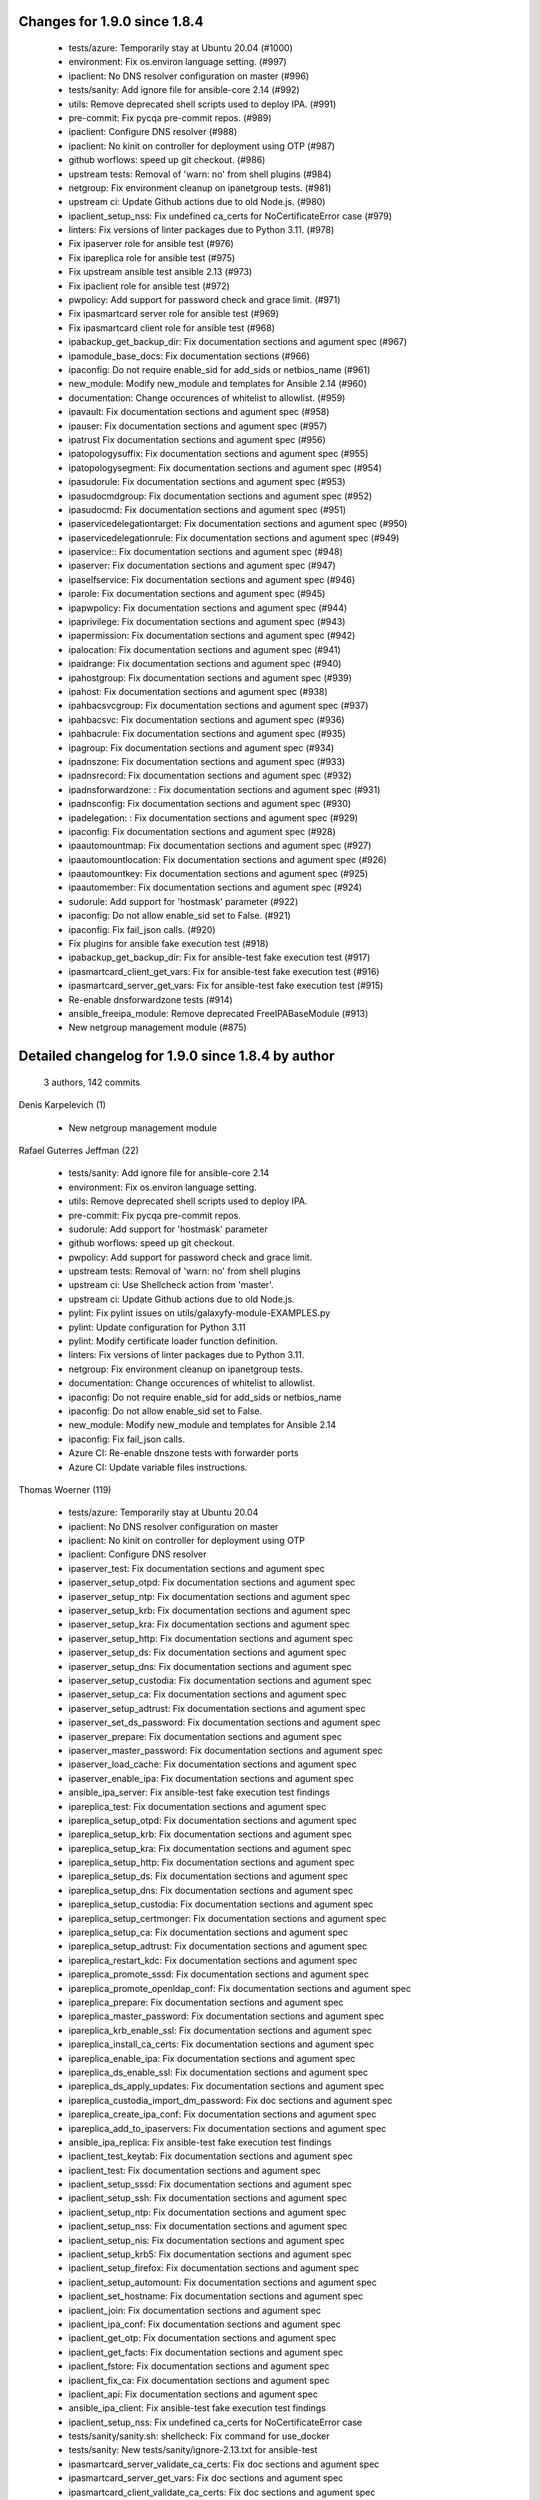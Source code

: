 Changes for 1.9.0 since 1.8.4
-----------------------------

  - tests/azure: Temporarily stay at Ubuntu 20.04 (#1000)
  - environment: Fix os.environ language setting. (#997)
  - ipaclient: No DNS resolver configuration on master (#996)
  - tests/sanity: Add ignore file for ansible-core 2.14 (#992)
  - utils: Remove deprecated shell scripts used to deploy IPA. (#991)
  - pre-commit: Fix pycqa pre-commit repos. (#989)
  - ipaclient: Configure DNS resolver (#988)
  - ipaclient: No kinit on controller for deployment using OTP (#987)
  - github worflows: speed up git checkout. (#986)
  - upstream tests: Removal of 'warn: no' from shell plugins (#984)
  - netgroup: Fix environment cleanup on ipanetgroup tests. (#981)
  - upstream ci: Update Github actions due to old Node.js. (#980)
  - ipaclient_setup_nss: Fix undefined ca_certs for NoCertificateError case (#979)
  - linters: Fix versions of linter packages due to Python 3.11. (#978)
  - Fix ipaserver role for ansible test (#976)
  - Fix ipareplica role for ansible test (#975)
  - Fix upstream ansible test ansible 2.13 (#973)
  - Fix ipaclient role for ansible test (#972)
  - pwpolicy: Add support for password check and grace limit. (#971)
  - Fix ipasmartcard server role for ansible test (#969)
  - Fix ipasmartcard client role for ansible test (#968)
  - ipabackup_get_backup_dir: Fix documentation sections and agument spec (#967)
  - ipamodule_base_docs: Fix documentation sections (#966)
  - ipaconfig: Do not require enable_sid for add_sids or netbios_name (#961)
  - new_module: Modify new_module and templates for Ansible 2.14 (#960)
  - documentation: Change occurences of whitelist to allowlist. (#959)
  - ipavault: Fix documentation sections and agument spec (#958)
  - ipauser: Fix documentation sections and agument spec (#957)
  - ipatrust Fix documentation sections and agument spec (#956)
  - ipatopologysuffix: Fix documentation sections and agument spec (#955)
  - ipatopologysegment: Fix documentation sections and agument spec (#954)
  - ipasudorule: Fix documentation sections and agument spec (#953)
  - ipasudocmdgroup: Fix documentation sections and agument spec (#952)
  - ipasudocmd: Fix documentation sections and agument spec (#951)
  - ipaservicedelegationtarget: Fix documentation sections and agument spec (#950)
  - ipaservicedelegationrule: Fix documentation sections and agument spec (#949)
  - ipaservice:: Fix documentation sections and agument spec (#948)
  - ipaserver: Fix documentation sections and agument spec (#947)
  - ipaselfservice: Fix documentation sections and agument spec (#946)
  - iparole: Fix documentation sections and agument spec (#945)
  - ipapwpolicy: Fix documentation sections and agument spec (#944)
  - ipaprivilege: Fix documentation sections and agument spec (#943)
  - ipapermission: Fix documentation sections and agument spec (#942)
  - ipalocation: Fix documentation sections and agument spec (#941)
  - ipaidrange: Fix documentation sections and agument spec (#940)
  - ipahostgroup: Fix documentation sections and agument spec (#939)
  - ipahost: Fix documentation sections and agument spec (#938)
  - ipahbacsvcgroup: Fix documentation sections and agument spec (#937)
  - ipahbacsvc: Fix documentation sections and agument spec (#936)
  - ipahbacrule: Fix documentation sections and agument spec (#935)
  - ipagroup: Fix documentation sections and agument spec (#934)
  - ipadnszone: Fix documentation sections and agument spec (#933)
  - ipadnsrecord: Fix documentation sections and agument spec (#932)
  - ipadnsforwardzone: : Fix documentation sections and agument spec (#931)
  - ipadnsconfig: Fix documentation sections and agument spec (#930)
  - ipadelegation: : Fix documentation sections and agument spec (#929)
  - ipaconfig: Fix documentation sections and agument spec (#928)
  - ipaautomountmap: Fix documentation sections and agument spec (#927)
  - ipaautomountlocation: Fix documentation sections and agument spec (#926)
  - ipaautomountkey: Fix documentation sections and agument spec (#925)
  - ipaautomember: Fix documentation sections and agument spec (#924)
  - sudorule: Add support for 'hostmask' parameter (#922)
  - ipaconfig: Do not allow enable_sid set to False. (#921)
  - ipaconfig: Fix fail_json calls. (#920)
  - Fix plugins for ansible fake execution test (#918)
  - ipabackup_get_backup_dir: Fix for ansible-test fake execution test (#917)
  - ipasmartcard_client_get_vars: Fix for ansible-test fake execution test (#916)
  - ipasmartcard_server_get_vars: Fix for ansible-test fake execution test (#915)
  - Re-enable dnsforwardzone tests (#914)
  - ansible_freeipa_module: Remove deprecated FreeIPABaseModule (#913)
  - New netgroup management module (#875)

Detailed changelog for 1.9.0 since 1.8.4 by author
--------------------------------------------------
  3 authors, 142 commits

Denis Karpelevich (1)

  - New netgroup management module

Rafael Guterres Jeffman (22)

  - tests/sanity: Add ignore file for ansible-core 2.14
  - environment: Fix os.environ language setting.
  - utils: Remove deprecated shell scripts used to deploy IPA.
  - pre-commit: Fix pycqa pre-commit repos.
  - sudorule: Add support for 'hostmask' parameter
  - github worflows: speed up git checkout.
  - pwpolicy: Add support for password check and grace limit.
  - upstream tests: Removal of 'warn: no' from shell plugins
  - upstream ci: Use Shellcheck action from 'master'.
  - upstream ci: Update Github actions due to old Node.js.
  - pylint: Fix pylint issues on utils/galaxyfy-module-EXAMPLES.py
  - pylint: Update configuration for Python 3.11
  - pylint: Modify certificate loader function definition.
  - linters: Fix versions of linter packages due to Python 3.11.
  - netgroup: Fix environment cleanup on ipanetgroup tests.
  - documentation: Change occurences of whitelist to allowlist.
  - ipaconfig: Do not require enable_sid for add_sids or netbios_name
  - ipaconfig: Do not allow enable_sid set to False.
  - new_module: Modify new_module and templates for Ansible 2.14
  - ipaconfig: Fix fail_json calls.
  - Azure CI: Re-enable dnszone tests with forwarder ports
  - Azure CI: Update variable files instructions.

Thomas Woerner (119)

  - tests/azure: Temporarily stay at Ubuntu 20.04
  - ipaclient: No DNS resolver configuration on master
  - ipaclient: No kinit on controller for deployment using OTP
  - ipaclient: Configure DNS resolver
  - ipaserver_test: Fix documentation sections and agument spec
  - ipaserver_setup_otpd: Fix documentation sections and agument spec
  - ipaserver_setup_ntp: Fix documentation sections and agument spec
  - ipaserver_setup_krb: Fix documentation sections and agument spec
  - ipaserver_setup_kra: Fix documentation sections and agument spec
  - ipaserver_setup_http: Fix documentation sections and agument spec
  - ipaserver_setup_ds: Fix documentation sections and agument spec
  - ipaserver_setup_dns: Fix documentation sections and agument spec
  - ipaserver_setup_custodia: Fix documentation sections and agument spec
  - ipaserver_setup_ca: Fix documentation sections and agument spec
  - ipaserver_setup_adtrust: Fix documentation sections and agument spec
  - ipaserver_set_ds_password: Fix documentation sections and agument spec
  - ipaserver_prepare: Fix documentation sections and agument spec
  - ipaserver_master_password: Fix documentation sections and agument spec
  - ipaserver_load_cache: Fix documentation sections and agument spec
  - ipaserver_enable_ipa: Fix documentation sections and agument spec
  - ansible_ipa_server: Fix ansible-test fake execution test findings
  - ipareplica_test: Fix documentation sections and agument spec
  - ipareplica_setup_otpd: Fix documentation sections and agument spec
  - ipareplica_setup_krb: Fix documentation sections and agument spec
  - ipareplica_setup_kra: Fix documentation sections and agument spec
  - ipareplica_setup_http: Fix documentation sections and agument spec
  - ipareplica_setup_ds: Fix documentation sections and agument spec
  - ipareplica_setup_dns: Fix documentation sections and agument spec
  - ipareplica_setup_custodia: Fix documentation sections and agument spec
  - ipareplica_setup_certmonger: Fix documentation sections and agument spec
  - ipareplica_setup_ca: Fix documentation sections and agument spec
  - ipareplica_setup_adtrust: Fix documentation sections and agument spec
  - ipareplica_restart_kdc: Fix documentation sections and agument spec
  - ipareplica_promote_sssd: Fix documentation sections and agument spec
  - ipareplica_promote_openldap_conf: Fix documentation sections and agument spec
  - ipareplica_prepare: Fix documentation sections and agument spec
  - ipareplica_master_password: Fix documentation sections and agument spec
  - ipareplica_krb_enable_ssl: Fix documentation sections and agument spec
  - ipareplica_install_ca_certs: Fix documentation sections and agument spec
  - ipareplica_enable_ipa: Fix documentation sections and agument spec
  - ipareplica_ds_enable_ssl: Fix documentation sections and agument spec
  - ipareplica_ds_apply_updates: Fix documentation sections and agument spec
  - ipareplica_custodia_import_dm_password: Fix doc sections and agument spec
  - ipareplica_create_ipa_conf: Fix documentation sections and agument spec
  - ipareplica_add_to_ipaservers: Fix documentation sections and agument spec
  - ansible_ipa_replica: Fix ansible-test fake execution test findings
  - ipaclient_test_keytab: Fix documentation sections and agument spec
  - ipaclient_test: Fix documentation sections and agument spec
  - ipaclient_setup_sssd: Fix documentation sections and agument spec
  - ipaclient_setup_ssh: Fix documentation sections and agument spec
  - ipaclient_setup_ntp: Fix documentation sections and agument spec
  - ipaclient_setup_nss: Fix documentation sections and agument spec
  - ipaclient_setup_nis: Fix documentation sections and agument spec
  - ipaclient_setup_krb5: Fix documentation sections and agument spec
  - ipaclient_setup_firefox: Fix documentation sections and agument spec
  - ipaclient_setup_automount: Fix documentation sections and agument spec
  - ipaclient_set_hostname: Fix documentation sections and agument spec
  - ipaclient_join: Fix documentation sections and agument spec
  - ipaclient_ipa_conf: Fix documentation sections and agument spec
  - ipaclient_get_otp: Fix documentation sections and agument spec
  - ipaclient_get_facts: Fix documentation sections and agument spec
  - ipaclient_fstore: Fix documentation sections and agument spec
  - ipaclient_fix_ca: Fix documentation sections and agument spec
  - ipaclient_api: Fix documentation sections and agument spec
  - ansible_ipa_client: Fix ansible-test fake execution test findings
  - ipaclient_setup_nss: Fix undefined ca_certs for NoCertificateError case
  - tests/sanity/sanity.sh: shellcheck: Fix command for use_docker
  - tests/sanity: New tests/sanity/ignore-2.13.txt for ansible-test
  - ipasmartcard_server_validate_ca_certs: Fix doc sections and agument spec
  - ipasmartcard_server_get_vars: Fix doc sections and agument spec
  - ipasmartcard_client_validate_ca_certs: Fix doc sections and agument spec
  - ipasmartcard_client_get_vars: Fix doc sections and agument spec
  - ipabackup_get_backup_dir: Fix documentation sections and agument spec
  - ipamodule_base_docs: Fix documentation sections
  - ipadnsrecord: Fix documentation sections and agument spec
  - ipahost: Fix documentation sections and agument spec
  - ipatopologysegment: Fix documentation sections and agument spec
  - README-vault: Add new_public_key and new_public_key_file
  - ipavault: Fix documentation sections and agument spec
  - ipauser: Fix documentation sections and agument spec
  - ipatrust Fix documentation sections and agument spec
  - ipatopologysuffix: Fix documentation sections and agument spec
  - ipasudorule: Fix documentation sections and agument spec
  - ipasudocmdgroup: Fix documentation sections and agument spec
  - ipasudocmd: Fix documentation sections and agument spec
  - ipaservicedelegationtarget: Fix documentation sections and agument spec
  - ipaservicedelegationrule: Fix documentation sections and agument spec
  - ipaservice:: Fix documentation sections and agument spec
  - ipaserver: Fix documentation sections and agument spec
  - ipaselfservice: Fix documentation sections and agument spec
  - iparole: Fix documentation sections and agument spec
  - ipapwpolicy: Fix documentation sections and agument spec
  - ipaprivilege: Fix documentation sections and agument spec
  - ipapermission: Fix documentation sections and agument spec
  - ipalocation: Fix documentation sections and agument spec
  - ipaidrange: Fix documentation sections and agument spec
  - ipahostgroup: Fix documentation sections and agument spec
  - ipahbacsvcgroup: Fix documentation sections and agument spec
  - ipahbacsvc: Fix documentation sections and agument spec
  - ipahbacrule: Fix documentation sections and agument spec
  - ipagroup: Fix documentation sections and agument spec
  - ipadnszone: Fix documentation sections and agument spec
  - ipadnsforwardzone: : Fix documentation sections and agument spec
  - ipadnsconfig: Fix documentation sections and agument spec
  - ipadelegation: : Fix documentation sections and agument spec
  - ipaconfig: Fix documentation sections and agument spec
  - ipaautomountmap: Fix documentation sections and agument spec
  - ipaautomountlocation: Fix documentation sections and agument spec
  - ipaautomountkey: Fix documentation sections and agument spec
  - ipaautomember: Fix documentation sections and agument spec
  - tests/sanity/ignore-2.12.txt: Remove unnecessary entries
  - ipadnszone: import netaddr and DNSName from ansible_freeipa_module
  - ipadnsrecord: Fix for ansible-test fake execution test
  - ansible_freeipa_module: Fix ansible-test fake execution test findings
  - ipabackup_get_backup_dir: Fix for ansible-test fake execution test
  - ipasmartcard_client_get_vars: Fix for ansible-test fake execution test
  - ipasmartcard_server_get_vars: Fix for ansible-test fake execution test
  - tests/sanity/ignore-2.12.txt: Remove ansible-deprecated-no-collection-name
  - ansible_freeipa_module: Remove deprecated FreeIPABaseModule

